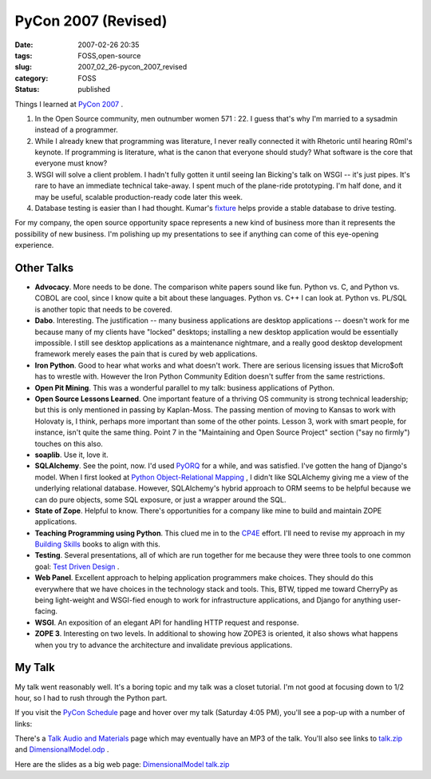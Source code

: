 PyCon 2007 (Revised)
====================

:date: 2007-02-26 20:35
:tags: FOSS,open-source
:slug: 2007_02_26-pycon_2007_revised
:category: FOSS
:status: published





Things I learned at `PyCon 2007 <http://us.pycon.org/TX2007/HomePage>`_ .

1.  In the Open Source community, men outnumber
    women 571 : 22.   I guess that's why I'm married to a sysadmin instead of a
    programmer.

#.  While I already knew that programming was
    literature, I never really connected it with Rhetoric until hearing R0ml's
    keynote.  If programming is literature, what is the canon that everyone should
    study?  What software is the core that everyone must know?

#.  WSGI will solve a client problem.  I hadn't
    fully gotten it until seeing Ian Bicking's talk on WSGI -- it's just pipes. 
    It's rare to have an immediate technical take-away.  I spent much of the
    plane-ride prototyping.  I'm half done, and it may be useful, scalable
    production-ready code later this week.

#.  Database testing is easier than I had thought.
    Kumar's `fixture <http://code.google.com/p/fixture/>`_
    helps provide a stable database to drive
    testing.



For my company, the open
source opportunity space represents a new kind of business more than it
represents the possibility of new business.  I'm polishing up my presentations
to see if anything can come of this eye-opening
experience.



Other Talks
-----------


-   **Advocacy**.  More needs to be done.  The
    comparison white papers sound like fun.  Python vs. C, and Python vs. COBOL are
    cool, since I know quite a bit about these languages.  Python vs. C++ I can look
    at.  Python vs. PL/SQL is another topic that needs to be covered.

-   **Dabo**.  Interesting.  The justification -- many
    business applications are desktop applications -- doesn't work for me because
    many of my clients have "locked" desktops; installing a new desktop application
    would be essentially impossible.   I still see desktop applications as a
    maintenance nightmare, and a really good desktop development framework merely
    eases the pain that is cured by web applications. 

-   **Iron Python**.  Good to hear what works and what
    doesn't work.  There are serious licensing issues that Micro$oft has to wrestle
    with.  However the Iron Python Community Edition doesn't suffer from the same
    restrictions.

-   **Open Pit Mining**.  This was a wonderful parallel to my
    talk: business applications of Python.

-   **Open Source Lessons Learned**.  One important feature of a thriving
    OS community is strong technical leadership; but this is only mentioned in
    passing by Kaplan-Moss.  The passing mention of moving to Kansas to work with
    Holovaty is, I think, perhaps more important than some of the other points. 
    Lesson 3, work with smart people, for instance, isn't quite the same thing. 
    Point 7 in the "Maintaining and Open Source Project" section ("say no firmly")
    touches on this also.

-   **soaplib**.  Use it, love it.

-   **SQLAlchemy**.  See the point, now.  I'd used
    `PyORQ <http://pyorq.sourceforge.net/>`_
    for a while, and was satisfied.  I've gotten the hang of Django's model.  When I
    first looked at `Python Object-Relational Mapping <../C465799452/E20060412223755.html>`_ , I didn't like
    SQLAlchemy giving me a view of the underlying relational database.  However,
    SQLAlchemy's hybrid approach to ORM seems to be helpful because we can do pure
    objects, some SQL exposure, or just a wrapper around the SQL.

-   **State of Zope**.  Helpful to know.  There's opportunities
    for a company like mine to build and maintain ZOPE applications.

-   **Teaching Programming using Python**.  This clued me in to the `CP4E <http://www.python.org/cp4e/>`_  effort.
    I'll need to revise my approach in my `Building Skills <http://wwww.itmaybeahack.com/homepage/books/python.html>`_  books to align with
    this.

-   **Testing**.   Several presentations, all of which
    are run together for me because they were three tools to one common goal: `Test
    Driven Design <http://www.agiledata.org/essays/tdd.html>`_ .

-   **Web Panel**.  Excellent approach to helping
    application programmers make choices.  They should do this everywhere that we
    have choices in the technology stack and tools.  This, BTW, tipped me toward
    CherryPy as being light-weight and WSGI-fied enough to work for infrastructure
    applications, and Django for anything user-facing.

-   **WSGI**.  An exposition of an elegant API for
    handling HTTP request and response.

-   **ZOPE 3**.  Interesting on two levels.  In additional
    to showing how ZOPE3 is oriented, it also shows what happens when you try to
    advance the architecture and invalidate previous
    applications.



My Talk
--------



My talk went reasonably well.
It's a boring topic and my talk was a closet tutorial.  I'm not good at focusing
down to 1/2 hour, so I had to rush through the Python part.



If you visit the `PyCon
Schedule <http://us.pycon.org/apps07/schedule/>`_  page and hover over my talk (Saturday 4:05 PM), you'll see a
pop-up with a number of links:

There's a
`Talk Audio and Materials <http://us.pycon.org/zope/talks/2007/sat/track2/059/talkDetails2>`_  page which may
eventually have an MP3 of the talk.  You'll also see links to `talk.zip <http://us.pycon.org/common/talkdata/PyCon2007/059/talk.zip>`_  and `DimensionalModel.odp <http://us.pycon.org/common/talkdata/PyCon2007/059/DimensionalModel.odp>`_ .




Here are the slides as a big web page: `DimensionalModel talk.zip <{static}/media/talk.zip>`_

























